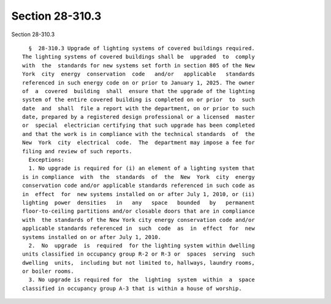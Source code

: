 Section 28-310.3
================

Section 28-310.3 ::    
        
     
        §  28-310.3 Upgrade of lighting systems of covered buildings required.
      The lighting systems of covered buildings shall be  upgraded  to  comply
      with  the  standards for new systems set forth in section 805 of the New
      York  city  energy  conservation  code   and/or   applicable   standards
      referenced in such energy code on or prior to January 1, 2025. The owner
      of  a  covered  building  shall  ensure that the upgrade of the lighting
      system of the entire covered building is completed on or prior  to  such
      date  and  shall  file a report with the department, on or prior to such
      date, prepared by a registered design professional or a licensed  master
      or  special  electrician certifying that such upgrade has been completed
      and that the work is in compliance with the technical standards  of  the
      New  York  city  electrical  code.  The  department may impose a fee for
      filing and review of such reports.
        Exceptions:
        1. No upgrade is required for (i) an element of a lighting system that
      is in compliance  with  the  standards  of  the  New  York  city  energy
      conservation code and/or applicable standards referenced in such code as
      in  effect  for  new systems installed on or after July 1, 2010, or (ii)
      lighting  power  densities   in   any   space   bounded   by   permanent
      floor-to-ceiling partitions and/or closable doors that are in compliance
      with  the standards of the New York city energy conservation code and/or
      applicable standards referenced in  such  code  as  in  effect  for  new
      systems installed on or after July 1, 2010.
        2.  No  upgrade  is  required  for the lighting system within dwelling
      units classified in occupancy group R-2 or R-3 or  spaces  serving  such
      dwelling  units,  including but not limited to, hallways, laundry rooms,
      or boiler rooms.
        3. No upgrade is required for  the  lighting  system  within  a  space
      classified in occupancy group A-3 that is within a house of worship.
    
    
    
    
    
    
    